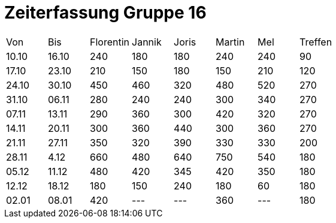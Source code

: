 = Zeiterfassung Gruppe 16

[options = "headers"]
|===
|Von  |Bis  |Florentin  |Jannik |Joris  |Martin  |Mel   |Treffen
|10.10|16.10|240        |180    |180    |240     |240   |90
|17.10|23.10|210        |150    |180    |150     |210   |120
|24.10|30.10|450        |460    |320    |480     |520   |270
|31.10|06.11|280        |240    |240    |300     |340   |270
|07.11|13.11|290        |360    |300    |420     |320   |270
|14.11|20.11|300        |360    |440    |300     |360   |270
|21.11|27.11|350        |320    |390    |330     |330   |200
|28.11|4.12 |660        |480    |640    |750     |540   |180
|05.12|11.12|480        |420    |345    |420     |350   |180
|12.12|18.12|180        |150    |240    |180     |60   |180
|02.01|08.01|420        |---    |---    |360     |---   |180
|===
